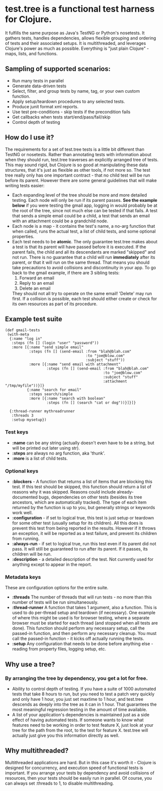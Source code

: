 * test.tree is a functional test harness for Clojure.  
    It fulfills the same purpose as Java's TestNG or Python's
    nosetests.  It gathers tests, handles dependencies, allows
    flexible grouping and ordering of tests and their associated
    setups.  It is multithreaded, and leverages Clojure's power as much
    as possible.  Everything is "just plain Clojure" - maps, lists,
    and functions.
** Sampling of supported scenarios:
    + Run many tests in parallel
    + Generate data-driven tests
    + Select, filter, and group tests by name, tag, or your own
       custom function.
    + Apply setup/teardown procedures to any selected tests.
    + Produce junit format xml reports.
    + Use test pre-conditions - skip tests if the precondition fails
    + Get callbacks when tests start/end/pass/fail/skip
    + Control depth of testing

** How do I use it?
   The requirements for a set of test.tree tests is a little bit
   different than TestNG or nosetests.  Rather than annotating tests
   with information about when they should run, test.tree traverses an
   explicitly arranged tree of tests.  This may sound rigid, but
   Clojure is so good at manipulating these data structures, that it's
   just as flexible as other tools, if not more so.  The test tree
   really only has one important contract - that no child test will be
   run before its parent.  However there are some general guidelines
   that will make writing tests easier:
   + Each expanding level of the tree should be more and more detailed
     testing.  Each node will only be run if its parent passes.
     *See the example below* if you were testing the gmail app, logging in would
     probably be at the root of the tree, since not much else can be
     tested if that fails.  A test that sends a simple email could be
     a child, a test that sends an email with an attachment could be a
     grandchild node.
   + Each node is a map - it contains the test's name, a no-arg
     function that when called, runs the actual test, a list of child
     tests, and some optional properties.
   + Each test needs to be *atomic*.  The only guarantee test.tree
     makes about a test is that its parent will have passed before it
     is executed.  If the parent fails, the child and all its
     descendants are marked "skipped" and not run.  There is no
     guarantee that a child will run *immediately* after its parent,
     or that it will run on the same thread.  That means you should
     take precautions to avoid collisions and discontinuity in your
     app.  To go back to the gmail example, if there are 3 sibling
     tests:
     1. Forward an email
     2. Reply to an email
     3. Delete an email
     They should not all try to operate on the same email!  'Delete'
     may run first.  If a collision is possible, each test should
     either create or check for its own resources as part of its
     procedure.  
   
** Example test suite
   #+BEGIN_EXAMPLE
   (def gmail-tests  
    (with-meta
     {:name "log in"
      :steps (fn [] (login "user" "password"))
      :more [{:name "send simple email"
              :steps (fn [] (send-email :from "blah@blah.com" 
                                        :to "joe@blow.com"
                                        :subject "stuff"))
              :more [{:name "send email with attachment"
                      :steps (fn [] (send-email :from "blah@blah.com" 
                                                :to "joe@blow.com"
                                                :subject "stuff"
                                                :attachment "/tmp/myfile"))}]}
             {:name "search for email"
              :steps search/simple
              :more [{:name "search with boolean"
                      :steps (fn [] (search "cat or dog"))}]}]}
      
     {:thread-runner mythreadrunner
      :threads 3
      :setup mysetup})
   #+END_EXAMPLE
*** Test keys
    + *:name* can be any string (actually doesn't even have to be a string,
      but will be printed out later using str).
    + *:steps* are always no arg function, aka 'thunk'.   
    + *:more* is a list of child tests.  
*** Optional keys
    + *:blockers* - A function that returns a list of items that are
      blocking this test.  If this test should be skipped, this
      function should return a list of reasons why it was skipped.
      Reasons could include already-documented bugs, dependencies on
      other tests (besides its tree ancestors, which are automatically
      tracked). The type of each item returned by the function is up
      to you, but generally strings or keywords work well.  
    + *:configuration* - if set to logical true, this test is just setup
      or teardown for some other test (usually setup for its
      children). All this does is prevent this test from being
      reported in the results.  However if it throws an exception, it
      will be reported as a test failure, and prevent its children
      from running.
    + *:always-run* - if set to logical true, run this test even if its
      parent did not pass.  It will still be guaranteed to run after
      its parent.  If it passes, its children will be run.  
    + *:description* - a detailed description of the test.  Not
      currently used for anything except to appear in the report.
*** Metadata keys
    These are configuration options for the entire suite.  
    + *:threads* The number of threads that will run tests - no more
      than this number of tests will be run simultaneously.
    + *:thread-runner* A function that takes 1 argument, also a
      function.  This is used to do per-thread setup and teardown (if
      necessary).  One example of where this might be used is for
      browser testing, where a separate browser must be started for
      each thread (and stopped when all tests are done).  This
      function should perform any necessary setup, call the passed-in
      function, and then perform any necessary cleanup.  You must call
      the passed-in function - it kicks off actually running the
      tests.
    + *:setup* Any configuration that needs to be done before anything
      else - reading from property files, logging setup, etc.
** Why use a tree?
*** By arranging the tree by dependency, you get a lot for free.
     + Ability to control depth of testing.  If you have a suite of 1000
       automated tests that take 8 hours to run, but you need to test a
       patch very quickly and only have 1 hour, you just set maxtime to
       1 hour, and test.tree descends as deeply into the tree as it can
       in 1 hour.  That guarantees the most meaningful regression
       testing in the amount of time available.
     + A list of your application's dependencies is maintained just as
       a side effect of having automated tests.  If someone wants to
       know what features need to be working in order to test feature
       X, just look at your tree for the path from the root, to the
       test for feature X.  test.tree will actually just give you this
       information directly as well.
** Why multithreaded?
   Multithreaded applications are hard.  But in this case it's worth
   it - Clojure is designed for concurrency, and execution speed of
   functional tests is important.  If you arrange your tests by
   dependency and avoid collisions of resources, then your tests
   should be easily run in parallel.  Of course, you can always
   set :threads to 1, to disable multithreading.

